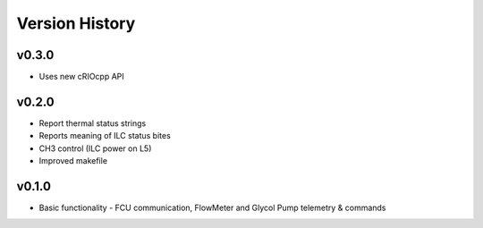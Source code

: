 .. _Version_History:

===============
Version History
===============

v0.3.0
------

* Uses new cRIOcpp API

v0.2.0
------

* Report thermal status strings
* Reports meaning of ILC status bites
* CH3 control (ILC power on L5)
* Improved makefile

v0.1.0
------

* Basic functionality - FCU communication, FlowMeter and Glycol Pump telemetry & commands
